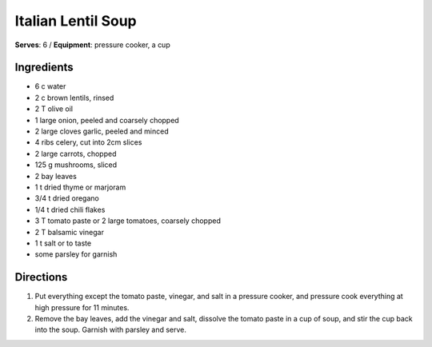 Italian Lentil Soup
====================
**Serves**: 6 /
**Equipment**: pressure cooker, a cup

Ingredients
------------
- 6   c       water 
- 2   c   brown lentils, rinsed
- 2   T   olive oil
- 1       large onion, peeled and coarsely chopped
- 2       large cloves garlic, peeled and minced
- 4       ribs celery, cut into 2cm slices
- 2       large carrots, chopped
- 125 g   mushrooms, sliced
- 2       bay leaves
- 1   t   dried thyme or marjoram
- 3/4 t   dried oregano
- 1/4 t   dried chili flakes
- 3   T   tomato paste or 2 large tomatoes, coarsely chopped
- 2   T   balsamic vinegar
- 1   t   salt or to taste
- some        parsley for garnish


Directions
-----------
#. Put everything except the tomato paste, vinegar, and salt in a pressure cooker, and pressure cook everything at high pressure for 11 minutes.
#. Remove the bay leaves, add the vinegar and salt, dissolve the tomato paste in a cup of soup, and stir the cup back into the soup. Garnish with parsley and serve.